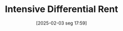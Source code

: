 #+title:      Intensive Differential Rent
#+date:       [2025-02-03 seg 17:59]
#+filetags:   :definition:rent:sraffian:
#+identifier: 20250203T175955
#+OPTIONS: num:nil ^:{} toc:nil
